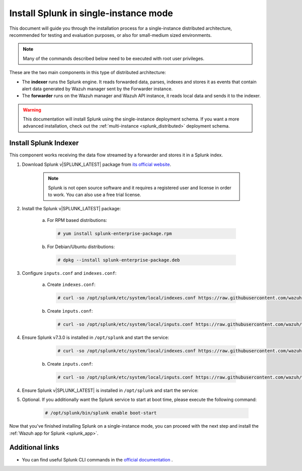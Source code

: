 .. Copyright (C) 2019 Wazuh, Inc.

.. _splunk_basic:

Install Splunk in single-instance mode
======================================

This document will guide you through the installation process for a single-instance distributed architecture, recommended for testing and evaluation purposes, or also for small-medium sized environments.

.. note::
  Many of the commands described below need to be executed with root user privileges.

These are the two main components in this type of distributed architecture:

- The **indexer** runs the Splunk engine. It reads forwarded data, parses, indexes and stores it as events that contain alert data generated by Wazuh manager sent by the Forwarder instance.
- The **forwarder** runs on the Wazuh manager and Wazuh API instance, it reads local data and sends it to the indexer.

.. thumbnail:: ../../images/splunk-app/simple-distributed-arch.png
  :align: center
  :width: 80%
  :title: Diagram of a single-instance Splunk architecture

.. warning::
  This documentation will install Splunk using the single-instance deployment schema. If you want a more advanced installation, check out the :ref:`multi-instance <splunk_distributed>` deployment schema.

Install Splunk Indexer
----------------------

This component works receiving the data flow streamed by a forwarder and stores it in a Splunk index.

1. Download Splunk v|SPLUNK_LATEST| package from `its official website <https://www.splunk.com/en_us/download/partners/splunk-enterprise.html>`_.

    .. note::
      Splunk is not open source software and it requires a registered user and license in order to work. You can also use a free trial license.

2. Install the Splunk v|SPLUNK_LATEST| package:

    a) For RPM based distributions:

      .. code-block:: console

        # yum install splunk-enterprise-package.rpm

    b) For Debian/Ubuntu distributions:

      .. code-block:: console

        # dpkg --install splunk-enterprise-package.deb
        
3. Configure ``inputs.conf`` and ``indexes.conf``:

    a) Create ``indexes.conf``:

      .. code-block:: console

        # curl -so /opt/splunk/etc/system/local/indexes.conf https://raw.githubusercontent.com/wazuh/wazuh/v3.10.2/extensions/splunk/peer-indexes.conf

    b) Create ``ìnputs.conf``:

      .. code-block:: console

        # curl -so /opt/splunk/etc/system/local/inputs.conf https://raw.githubusercontent.com/wazuh/wazuh/v3.10.2/extensions/splunk/peer-inputs.conf

4. Ensure Splunk v7.3.0 is installed in ``/opt/splunk`` and start the service:

      .. code-block:: console

        # curl -so /opt/splunk/etc/system/local/indexes.conf https://raw.githubusercontent.com/wazuh/wazuh/v|WAZUH_LATEST|/extensions/splunk/peer-indexes.conf

    b) Create ``inputs.conf``:

      .. code-block:: console

        # curl -so /opt/splunk/etc/system/local/inputs.conf https://raw.githubusercontent.com/wazuh/wazuh/v|WAZUH_LATEST|/extensions/splunk/peer-inputs.conf

4. Ensure Splunk v|SPLUNK_LATEST| is installed in ``/opt/splunk`` and start the service:

5. Optional. If you additionally want the Splunk service to start at boot time, please execute the following command:

    .. code-block:: console

      # /opt/splunk/bin/splunk enable boot-start

Now that you've finished installing Splunk on a single-instance mode, you can proceed with the next step and install the :ref:`Wazuh app for Splunk <splunk_app>`.

Additional links
----------------

- You can find useful Splunk CLI commands in the `official documentation <http://docs.splunk.com/Documentation/Splunk/|SPLUNK_LATEST|/Admin/CLIadmincommands>`_ .
